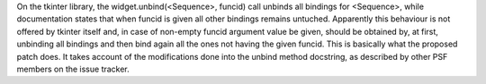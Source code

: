 On the tkinter library, the widget.unbind(<Sequence>, funcid) call unbinds all bindings for <Sequence>, while documentation states that when funcid is given all other bindings remains untuched. Apparently this behaviour is not offered by tkinter itself and, in case of non-empty funcid argument value be given, should be obtained by, at first, unbinding all bindings and then bind again all the ones not having the given funcid. This is basically what the proposed patch does. It takes account of the modifications done into the unbind method docstring, as described by other PSF members on the issue tracker.